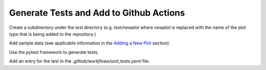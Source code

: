 ****************************************
Generate Tests and Add to Github Actions
****************************************

Create a subdirectory under the *test* directory
(e.g. *test/newplot* where *newplot* is replaced with the
name of the plot type that is being added to the repository.)

Add sample data (see applicable information in the
`Adding a New Plot
<https://metplotpy.readthedocs.io/en/feature_224_contributors_guide/Contributors_Guide/new_plot.html#adding-a-new-plot>`_
section).

Use the pytest framework to generate tests.

Add an entry for the test in the
*.github/workflows/unit_tests.yaml* file.
